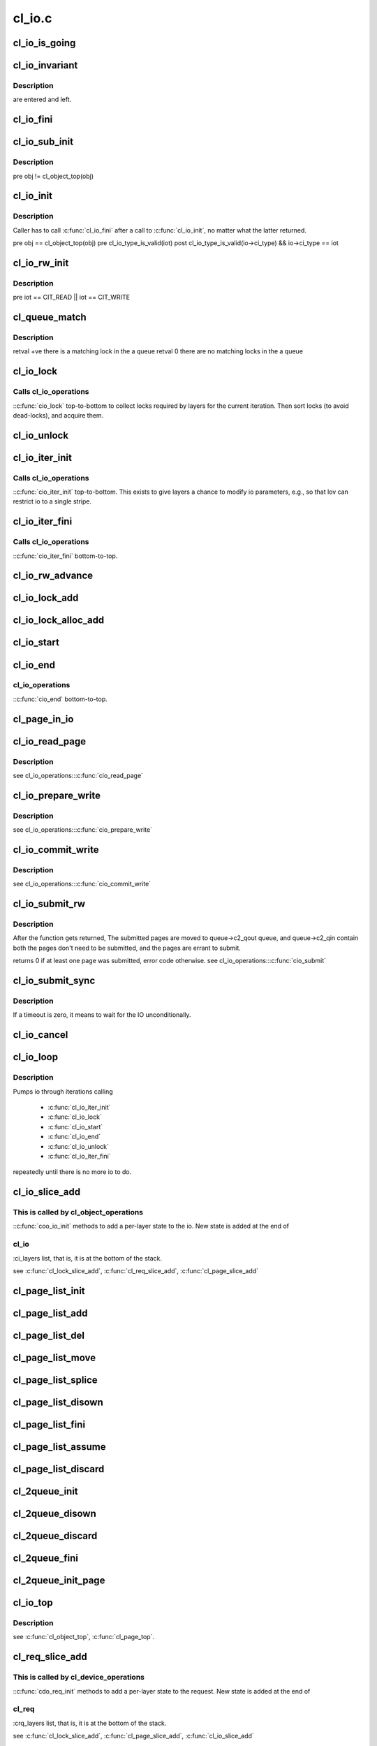 .. -*- coding: utf-8; mode: rst -*-

=======
cl_io.c
=======


.. _`cl_io_is_going`:

cl_io_is_going
==============

.. c:function:: int cl_io_is_going (const struct lu_env *env)

    :param const struct lu_env \*env:

        *undescribed*



.. _`cl_io_invariant`:

cl_io_invariant
===============

.. c:function:: int cl_io_invariant (const struct cl_io *io)

    :param const struct cl_io \*io:

        *undescribed*



.. _`cl_io_invariant.description`:

Description
-----------

are entered and left.



.. _`cl_io_fini`:

cl_io_fini
==========

.. c:function:: void cl_io_fini (const struct lu_env *env, struct cl_io *io)

    to-top.

    :param const struct lu_env \*env:

        *undescribed*

    :param struct cl_io \*io:

        *undescribed*



.. _`cl_io_sub_init`:

cl_io_sub_init
==============

.. c:function:: int cl_io_sub_init (const struct lu_env *env, struct cl_io *io, enum cl_io_type iot, struct cl_object *obj)

    io, by calling cl_io_operations::cio_init() top-to-bottom.

    :param const struct lu_env \*env:

        *undescribed*

    :param struct cl_io \*io:

        *undescribed*

    :param enum cl_io_type iot:

        *undescribed*

    :param struct cl_object \*obj:

        *undescribed*



.. _`cl_io_sub_init.description`:

Description
-----------


\pre obj != cl_object_top(obj)



.. _`cl_io_init`:

cl_io_init
==========

.. c:function:: int cl_io_init (const struct lu_env *env, struct cl_io *io, enum cl_io_type iot, struct cl_object *obj)

    to-bottom.

    :param const struct lu_env \*env:

        *undescribed*

    :param struct cl_io \*io:

        *undescribed*

    :param enum cl_io_type iot:

        *undescribed*

    :param struct cl_object \*obj:

        *undescribed*



.. _`cl_io_init.description`:

Description
-----------


Caller has to call :c:func:`cl_io_fini` after a call to :c:func:`cl_io_init`, no matter
what the latter returned.

\pre obj == cl_object_top(obj)
\pre cl_io_type_is_valid(iot)
\post cl_io_type_is_valid(io->ci_type) && io->ci_type == iot



.. _`cl_io_rw_init`:

cl_io_rw_init
=============

.. c:function:: int cl_io_rw_init (const struct lu_env *env, struct cl_io *io, enum cl_io_type iot, loff_t pos, size_t count)

    :param const struct lu_env \*env:

        *undescribed*

    :param struct cl_io \*io:

        *undescribed*

    :param enum cl_io_type iot:

        *undescribed*

    :param loff_t pos:

        *undescribed*

    :param size_t count:

        *undescribed*



.. _`cl_io_rw_init.description`:

Description
-----------


\pre iot == CIT_READ || iot == CIT_WRITE



.. _`cl_queue_match`:

cl_queue_match
==============

.. c:function:: int cl_queue_match (const struct list_head *queue, const struct cl_lock_descr *need)

    :param const struct list_head \*queue:

        *undescribed*

    :param const struct cl_lock_descr \*need:

        *undescribed*



.. _`cl_queue_match.description`:

Description
-----------


\retval +ve there is a matching lock in the \a queue
\retval   0 there are no matching locks in the \a queue



.. _`cl_io_lock`:

cl_io_lock
==========

.. c:function:: int cl_io_lock (const struct lu_env *env, struct cl_io *io)

    :param const struct lu_env \*env:

        *undescribed*

    :param struct cl_io \*io:

        *undescribed*



.. _`cl_io_lock.calls-cl_io_operations`:

Calls cl_io_operations
----------------------

::c:func:`cio_lock` top-to-bottom to collect locks required
by layers for the current iteration. Then sort locks (to avoid dead-locks),
and acquire them.



.. _`cl_io_unlock`:

cl_io_unlock
============

.. c:function:: void cl_io_unlock (const struct lu_env *env, struct cl_io *io)

    :param const struct lu_env \*env:

        *undescribed*

    :param struct cl_io \*io:

        *undescribed*



.. _`cl_io_iter_init`:

cl_io_iter_init
===============

.. c:function:: int cl_io_iter_init (const struct lu_env *env, struct cl_io *io)

    :param const struct lu_env \*env:

        *undescribed*

    :param struct cl_io \*io:

        *undescribed*



.. _`cl_io_iter_init.calls-cl_io_operations`:

Calls cl_io_operations
----------------------

::c:func:`cio_iter_init` top-to-bottom. This exists to give
layers a chance to modify io parameters, e.g., so that lov can restrict io
to a single stripe.



.. _`cl_io_iter_fini`:

cl_io_iter_fini
===============

.. c:function:: void cl_io_iter_fini (const struct lu_env *env, struct cl_io *io)

    :param const struct lu_env \*env:

        *undescribed*

    :param struct cl_io \*io:

        *undescribed*



.. _`cl_io_iter_fini.calls-cl_io_operations`:

Calls cl_io_operations
----------------------

::c:func:`cio_iter_fini` bottom-to-top.



.. _`cl_io_rw_advance`:

cl_io_rw_advance
================

.. c:function:: void cl_io_rw_advance (const struct lu_env *env, struct cl_io *io, size_t nob)

    :param const struct lu_env \*env:

        *undescribed*

    :param struct cl_io \*io:

        *undescribed*

    :param size_t nob:

        *undescribed*



.. _`cl_io_lock_add`:

cl_io_lock_add
==============

.. c:function:: int cl_io_lock_add (const struct lu_env *env, struct cl_io *io, struct cl_io_lock_link *link)

    :param const struct lu_env \*env:

        *undescribed*

    :param struct cl_io \*io:

        *undescribed*

    :param struct cl_io_lock_link \*link:

        *undescribed*



.. _`cl_io_lock_alloc_add`:

cl_io_lock_alloc_add
====================

.. c:function:: int cl_io_lock_alloc_add (const struct lu_env *env, struct cl_io *io, struct cl_lock_descr *descr)

    :param const struct lu_env \*env:

        *undescribed*

    :param struct cl_io \*io:

        *undescribed*

    :param struct cl_lock_descr \*descr:

        *undescribed*



.. _`cl_io_start`:

cl_io_start
===========

.. c:function:: int cl_io_start (const struct lu_env *env, struct cl_io *io)

    to-bottom.

    :param const struct lu_env \*env:

        *undescribed*

    :param struct cl_io \*io:

        *undescribed*



.. _`cl_io_end`:

cl_io_end
=========

.. c:function:: void cl_io_end (const struct lu_env *env, struct cl_io *io)

    :param const struct lu_env \*env:

        *undescribed*

    :param struct cl_io \*io:

        *undescribed*



.. _`cl_io_end.cl_io_operations`:

cl_io_operations
----------------

::c:func:`cio_end` bottom-to-top.



.. _`cl_page_in_io`:

cl_page_in_io
=============

.. c:function:: int cl_page_in_io (const struct cl_page *page, const struct cl_io *io)

    :param const struct cl_page \*page:

        *undescribed*

    :param const struct cl_io \*io:

        *undescribed*



.. _`cl_io_read_page`:

cl_io_read_page
===============

.. c:function:: int cl_io_read_page (const struct lu_env *env, struct cl_io *io, struct cl_page *page)

    :param const struct lu_env \*env:

        *undescribed*

    :param struct cl_io \*io:

        *undescribed*

    :param struct cl_page \*page:

        *undescribed*



.. _`cl_io_read_page.description`:

Description
-----------


\see cl_io_operations:::c:func:`cio_read_page`



.. _`cl_io_prepare_write`:

cl_io_prepare_write
===================

.. c:function:: int cl_io_prepare_write (const struct lu_env *env, struct cl_io *io, struct cl_page *page, unsigned from, unsigned to)

    :param const struct lu_env \*env:

        *undescribed*

    :param struct cl_io \*io:

        *undescribed*

    :param struct cl_page \*page:

        *undescribed*

    :param unsigned from:

        *undescribed*

    :param unsigned to:

        *undescribed*



.. _`cl_io_prepare_write.description`:

Description
-----------


\see cl_io_operations:::c:func:`cio_prepare_write`



.. _`cl_io_commit_write`:

cl_io_commit_write
==================

.. c:function:: int cl_io_commit_write (const struct lu_env *env, struct cl_io *io, struct cl_page *page, unsigned from, unsigned to)

    :param const struct lu_env \*env:

        *undescribed*

    :param struct cl_io \*io:

        *undescribed*

    :param struct cl_page \*page:

        *undescribed*

    :param unsigned from:

        *undescribed*

    :param unsigned to:

        *undescribed*



.. _`cl_io_commit_write.description`:

Description
-----------


\see cl_io_operations:::c:func:`cio_commit_write`



.. _`cl_io_submit_rw`:

cl_io_submit_rw
===============

.. c:function:: int cl_io_submit_rw (const struct lu_env *env, struct cl_io *io, enum cl_req_type crt, struct cl_2queue *queue)

    :param const struct lu_env \*env:

        *undescribed*

    :param struct cl_io \*io:

        *undescribed*

    :param enum cl_req_type crt:

        *undescribed*

    :param struct cl_2queue \*queue:

        *undescribed*



.. _`cl_io_submit_rw.description`:

Description
-----------


After the function gets returned, The submitted pages are moved to
queue->c2_qout queue, and queue->c2_qin contain both the pages don't need
to be submitted, and the pages are errant to submit.

\returns 0 if at least one page was submitted, error code otherwise.
\see cl_io_operations:::c:func:`cio_submit`



.. _`cl_io_submit_sync`:

cl_io_submit_sync
=================

.. c:function:: int cl_io_submit_sync (const struct lu_env *env, struct cl_io *io, enum cl_req_type iot, struct cl_2queue *queue, long timeout)

    :param const struct lu_env \*env:

        *undescribed*

    :param struct cl_io \*io:

        *undescribed*

    :param enum cl_req_type iot:

        *undescribed*

    :param struct cl_2queue \*queue:

        *undescribed*

    :param long timeout:

        *undescribed*



.. _`cl_io_submit_sync.description`:

Description
-----------

If \a timeout is zero, it means to wait for the IO unconditionally.



.. _`cl_io_cancel`:

cl_io_cancel
============

.. c:function:: int cl_io_cancel (const struct lu_env *env, struct cl_io *io, struct cl_page_list *queue)

    :param const struct lu_env \*env:

        *undescribed*

    :param struct cl_io \*io:

        *undescribed*

    :param struct cl_page_list \*queue:

        *undescribed*



.. _`cl_io_loop`:

cl_io_loop
==========

.. c:function:: int cl_io_loop (const struct lu_env *env, struct cl_io *io)

    :param const struct lu_env \*env:

        *undescribed*

    :param struct cl_io \*io:

        *undescribed*



.. _`cl_io_loop.description`:

Description
-----------


Pumps io through iterations calling

   - :c:func:`cl_io_iter_init`

   - :c:func:`cl_io_lock`

   - :c:func:`cl_io_start`

   - :c:func:`cl_io_end`

   - :c:func:`cl_io_unlock`

   - :c:func:`cl_io_iter_fini`

repeatedly until there is no more io to do.



.. _`cl_io_slice_add`:

cl_io_slice_add
===============

.. c:function:: void cl_io_slice_add (struct cl_io *io, struct cl_io_slice *slice, struct cl_object *obj, const struct cl_io_operations *ops)

    :param struct cl_io \*io:

        *undescribed*

    :param struct cl_io_slice \*slice:

        *undescribed*

    :param struct cl_object \*obj:

        *undescribed*

    :param const struct cl_io_operations \*ops:

        *undescribed*



.. _`cl_io_slice_add.this-is-called-by-cl_object_operations`:

This is called by cl_object_operations
--------------------------------------

::c:func:`coo_io_init` methods to add a
per-layer state to the io. New state is added at the end of



.. _`cl_io_slice_add.cl_io`:

cl_io
-----

:ci_layers list, that is, it is at the bottom of the stack.

\see :c:func:`cl_lock_slice_add`, :c:func:`cl_req_slice_add`, :c:func:`cl_page_slice_add`



.. _`cl_page_list_init`:

cl_page_list_init
=================

.. c:function:: void cl_page_list_init (struct cl_page_list *plist)

    :param struct cl_page_list \*plist:

        *undescribed*



.. _`cl_page_list_add`:

cl_page_list_add
================

.. c:function:: void cl_page_list_add (struct cl_page_list *plist, struct cl_page *page)

    :param struct cl_page_list \*plist:

        *undescribed*

    :param struct cl_page \*page:

        *undescribed*



.. _`cl_page_list_del`:

cl_page_list_del
================

.. c:function:: void cl_page_list_del (const struct lu_env *env, struct cl_page_list *plist, struct cl_page *page)

    :param const struct lu_env \*env:

        *undescribed*

    :param struct cl_page_list \*plist:

        *undescribed*

    :param struct cl_page \*page:

        *undescribed*



.. _`cl_page_list_move`:

cl_page_list_move
=================

.. c:function:: void cl_page_list_move (struct cl_page_list *dst, struct cl_page_list *src, struct cl_page *page)

    :param struct cl_page_list \*dst:

        *undescribed*

    :param struct cl_page_list \*src:

        *undescribed*

    :param struct cl_page \*page:

        *undescribed*



.. _`cl_page_list_splice`:

cl_page_list_splice
===================

.. c:function:: void cl_page_list_splice (struct cl_page_list *list, struct cl_page_list *head)

    :param struct cl_page_list \*list:

        *undescribed*

    :param struct cl_page_list \*head:

        *undescribed*



.. _`cl_page_list_disown`:

cl_page_list_disown
===================

.. c:function:: void cl_page_list_disown (const struct lu_env *env, struct cl_io *io, struct cl_page_list *plist)

    :param const struct lu_env \*env:

        *undescribed*

    :param struct cl_io \*io:

        *undescribed*

    :param struct cl_page_list \*plist:

        *undescribed*



.. _`cl_page_list_fini`:

cl_page_list_fini
=================

.. c:function:: void cl_page_list_fini (const struct lu_env *env, struct cl_page_list *plist)

    :param const struct lu_env \*env:

        *undescribed*

    :param struct cl_page_list \*plist:

        *undescribed*



.. _`cl_page_list_assume`:

cl_page_list_assume
===================

.. c:function:: void cl_page_list_assume (const struct lu_env *env, struct cl_io *io, struct cl_page_list *plist)

    :param const struct lu_env \*env:

        *undescribed*

    :param struct cl_io \*io:

        *undescribed*

    :param struct cl_page_list \*plist:

        *undescribed*



.. _`cl_page_list_discard`:

cl_page_list_discard
====================

.. c:function:: void cl_page_list_discard (const struct lu_env *env, struct cl_io *io, struct cl_page_list *plist)

    :param const struct lu_env \*env:

        *undescribed*

    :param struct cl_io \*io:

        *undescribed*

    :param struct cl_page_list \*plist:

        *undescribed*



.. _`cl_2queue_init`:

cl_2queue_init
==============

.. c:function:: void cl_2queue_init (struct cl_2queue *queue)

    :param struct cl_2queue \*queue:

        *undescribed*



.. _`cl_2queue_disown`:

cl_2queue_disown
================

.. c:function:: void cl_2queue_disown (const struct lu_env *env, struct cl_io *io, struct cl_2queue *queue)

    queue.

    :param const struct lu_env \*env:

        *undescribed*

    :param struct cl_io \*io:

        *undescribed*

    :param struct cl_2queue \*queue:

        *undescribed*



.. _`cl_2queue_discard`:

cl_2queue_discard
=================

.. c:function:: void cl_2queue_discard (const struct lu_env *env, struct cl_io *io, struct cl_2queue *queue)

    queue.

    :param const struct lu_env \*env:

        *undescribed*

    :param struct cl_io \*io:

        *undescribed*

    :param struct cl_2queue \*queue:

        *undescribed*



.. _`cl_2queue_fini`:

cl_2queue_fini
==============

.. c:function:: void cl_2queue_fini (const struct lu_env *env, struct cl_2queue *queue)

    queue.

    :param const struct lu_env \*env:

        *undescribed*

    :param struct cl_2queue \*queue:

        *undescribed*



.. _`cl_2queue_init_page`:

cl_2queue_init_page
===================

.. c:function:: void cl_2queue_init_page (struct cl_2queue *queue, struct cl_page *page)

    queue to contain \a page in its incoming page list.

    :param struct cl_2queue \*queue:

        *undescribed*

    :param struct cl_page \*page:

        *undescribed*



.. _`cl_io_top`:

cl_io_top
=========

.. c:function:: struct cl_io *cl_io_top (struct cl_io *io)

    level io.

    :param struct cl_io \*io:

        *undescribed*



.. _`cl_io_top.description`:

Description
-----------


\see :c:func:`cl_object_top`, :c:func:`cl_page_top`.



.. _`cl_req_slice_add`:

cl_req_slice_add
================

.. c:function:: void cl_req_slice_add (struct cl_req *req, struct cl_req_slice *slice, struct cl_device *dev, const struct cl_req_operations *ops)

    :param struct cl_req \*req:

        *undescribed*

    :param struct cl_req_slice \*slice:

        *undescribed*

    :param struct cl_device \*dev:

        *undescribed*

    :param const struct cl_req_operations \*ops:

        *undescribed*



.. _`cl_req_slice_add.this-is-called-by-cl_device_operations`:

This is called by cl_device_operations
--------------------------------------

::c:func:`cdo_req_init` methods to add a
per-layer state to the request. New state is added at the end of



.. _`cl_req_slice_add.cl_req`:

cl_req
------

:crq_layers list, that is, it is at the bottom of the stack.

\see :c:func:`cl_lock_slice_add`, :c:func:`cl_page_slice_add`, :c:func:`cl_io_slice_add`



.. _`cl_req_completion`:

cl_req_completion
=================

.. c:function:: void cl_req_completion (const struct lu_env *env, struct cl_req *req, int rc)

    request transfer completion call-backs (cl_req_operations::cro_completion()) bottom-to-top.

    :param const struct lu_env \*env:

        *undescribed*

    :param struct cl_req \*req:

        *undescribed*

    :param int rc:

        *undescribed*



.. _`cl_req_alloc`:

cl_req_alloc
============

.. c:function:: struct cl_req *cl_req_alloc (const struct lu_env *env, struct cl_page *page, enum cl_req_type crt, int nr_objects)

    :param const struct lu_env \*env:

        *undescribed*

    :param struct cl_page \*page:

        *undescribed*

    :param enum cl_req_type crt:

        *undescribed*

    :param int nr_objects:

        *undescribed*



.. _`cl_req_page_add`:

cl_req_page_add
===============

.. c:function:: void cl_req_page_add (const struct lu_env *env, struct cl_req *req, struct cl_page *page)

    :param const struct lu_env \*env:

        *undescribed*

    :param struct cl_req \*req:

        *undescribed*

    :param struct cl_page \*page:

        *undescribed*



.. _`cl_req_page_done`:

cl_req_page_done
================

.. c:function:: void cl_req_page_done (const struct lu_env *env, struct cl_page *page)

    :param const struct lu_env \*env:

        *undescribed*

    :param struct cl_page \*page:

        *undescribed*



.. _`cl_req_prep`:

cl_req_prep
===========

.. c:function:: int cl_req_prep (const struct lu_env *env, struct cl_req *req)

    :param const struct lu_env \*env:

        *undescribed*

    :param struct cl_req \*req:

        *undescribed*



.. _`cl_req_prep.cl_req_operations`:

cl_req_operations
-----------------

::c:func:`cro_prep` top-to-bottom.



.. _`cl_req_attr_set`:

cl_req_attr_set
===============

.. c:function:: void cl_req_attr_set (const struct lu_env *env, struct cl_req *req, struct cl_req_attr *attr, u64 flags)

    :param const struct lu_env \*env:

        *undescribed*

    :param struct cl_req \*req:

        *undescribed*

    :param struct cl_req_attr \*attr:

        *undescribed*

    :param u64 flags:

        *undescribed*



.. _`cl_req_attr_set.description`:

Description
-----------

attributes from \a flags may be touched. This can be called multiple times
for the same request.



.. _`cl_sync_io_init`:

cl_sync_io_init
===============

.. c:function:: void cl_sync_io_init (struct cl_sync_io *anchor, int nrpages)

    :param struct cl_sync_io \*anchor:

        *undescribed*

    :param int nrpages:

        *undescribed*



.. _`cl_sync_io_wait`:

cl_sync_io_wait
===============

.. c:function:: int cl_sync_io_wait (const struct lu_env *env, struct cl_io *io, struct cl_page_list *queue, struct cl_sync_io *anchor, long timeout)

    :param const struct lu_env \*env:

        *undescribed*

    :param struct cl_io \*io:

        *undescribed*

    :param struct cl_page_list \*queue:

        *undescribed*

    :param struct cl_sync_io \*anchor:

        *undescribed*

    :param long timeout:

        *undescribed*



.. _`cl_sync_io_wait.description`:

Description
-----------

:c:func:`cl_sync_io_note` for every page.



.. _`cl_sync_io_note`:

cl_sync_io_note
===============

.. c:function:: void cl_sync_io_note (struct cl_sync_io *anchor, int ioret)

    :param struct cl_sync_io \*anchor:

        *undescribed*

    :param int ioret:

        *undescribed*

